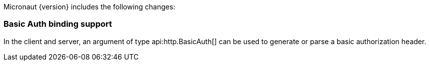 Micronaut {version} includes the following changes:

=== Basic Auth binding support

In the client and server, an argument of type api:http.BasicAuth[] can be used to generate or parse a basic authorization header.
